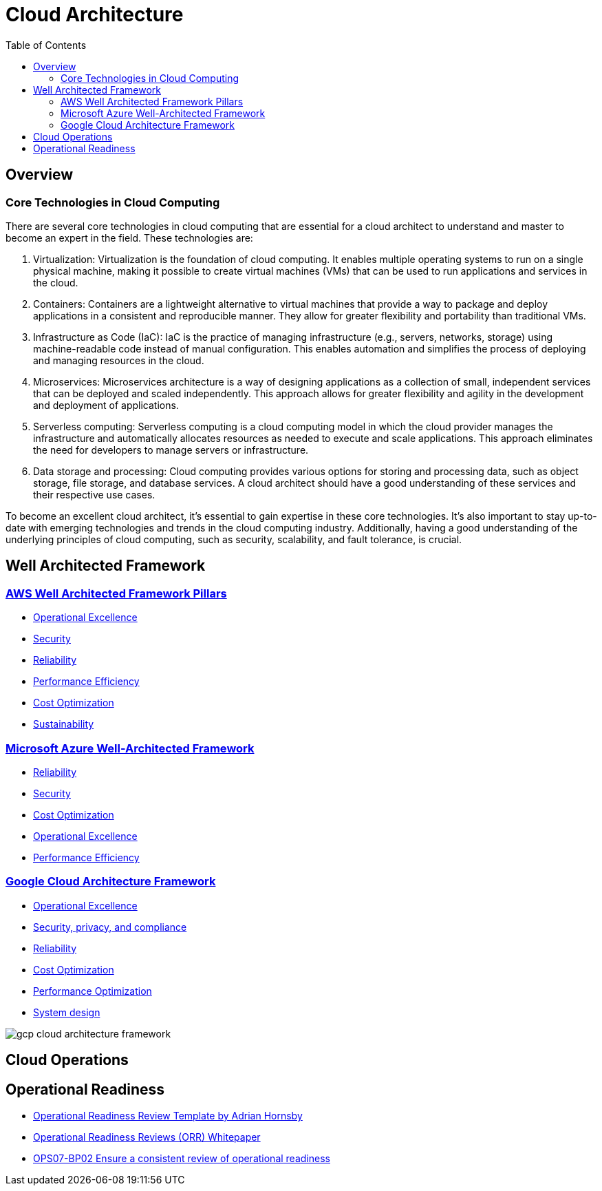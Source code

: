 = Cloud Architecture
:toc:
:imagesdir: ./images


== Overview

=== Core Technologies in Cloud Computing

There are several core technologies in cloud computing that are essential for a cloud architect to understand and master to become an expert in the field. These technologies are:

1. Virtualization: Virtualization is the foundation of cloud computing. It enables multiple operating systems to run on a single physical machine, making it possible to create virtual machines (VMs) that can be used to run applications and services in the cloud.

2. Containers: Containers are a lightweight alternative to virtual machines that provide a way to package and deploy applications in a consistent and reproducible manner. They allow for greater flexibility and portability than traditional VMs.

3. Infrastructure as Code (IaC): IaC is the practice of managing infrastructure (e.g., servers, networks, storage) using machine-readable code instead of manual configuration. This enables automation and simplifies the process of deploying and managing resources in the cloud.

4. Microservices: Microservices architecture is a way of designing applications as a collection of small, independent services that can be deployed and scaled independently. This approach allows for greater flexibility and agility in the development and deployment of applications.

5. Serverless computing: Serverless computing is a cloud computing model in which the cloud provider manages the infrastructure and automatically allocates resources as needed to execute and scale applications. This approach eliminates the need for developers to manage servers or infrastructure.

6. Data storage and processing: Cloud computing provides various options for storing and processing data, such as object storage, file storage, and database services. A cloud architect should have a good understanding of these services and their respective use cases.

To become an excellent cloud architect, it's essential to gain expertise in these core technologies. It's also important to stay up-to-date with emerging technologies and trends in the cloud computing industry. Additionally, having a good understanding of the underlying principles of cloud computing, such as security, scalability, and fault tolerance, is crucial.

== Well Architected Framework

=== https://aws.amazon.com/architecture/well-architected/?wa-lens-whitepapers.sort-by=item.additionalFields.sortDate&wa-lens-whitepapers.sort-order=desc&wa-guidance-whitepapers.sort-by=item.additionalFields.sortDate&wa-guidance-whitepapers.sort-order=desc[AWS Well Architected Framework Pillars]

- xref:AWS/Well-Architected-Framework/operations-excellence/index.adoc[Operational Excellence]
- https://docs.aws.amazon.com/wellarchitected/latest/security-pillar/welcome.html[Security]
- https://docs.aws.amazon.com/wellarchitected/latest/reliability-pillar/welcome.html[Reliability]
- https://docs.aws.amazon.com/wellarchitected/latest/performance-efficiency-pillar/welcome.html[Performance Efficiency]
- xref:AWS/Well-Architected-Framework/cost-optimization/README.adoc[Cost Optimization]
- https://docs.aws.amazon.com/wellarchitected/latest/sustainability-pillar/sustainability-pillar.html[Sustainability]

=== https://learn.microsoft.com/en-us/azure/architecture/framework/[Microsoft Azure Well-Architected Framework]

- https://learn.microsoft.com/en-us/azure/architecture/framework/#reliability[Reliability]
- https://learn.microsoft.com/en-us/azure/architecture/framework/#security[Security]
- https://learn.microsoft.com/en-us/azure/architecture/framework/#cost-optimization[Cost Optimization]
- https://learn.microsoft.com/en-us/azure/architecture/framework/#operational-excellence[Operational Excellence]
- https://learn.microsoft.com/en-us/azure/architecture/framework/#performance-efficiency[Performance Efficiency]

=== https://cloud.google.com/architecture/framework[Google Cloud Architecture Framework]

- https://cloud.google.com/architecture/framework/operational-excellence[Operational Excellence]
- https://cloud.google.com/architecture/framework/security[Security, privacy, and compliance]
- https://cloud.google.com/architecture/framework/reliability[Reliability]
- https://cloud.google.com/architecture/framework/cost-optimization[Cost Optimization]
- https://cloud.google.com/architecture/framework/performance-optimization[Performance Optimization]
- https://cloud.google.com/architecture/framework/system-design[System design]

image::gcp-cloud-architecture-framework.svg[]

== Cloud Operations

== Operational Readiness

- https://medium.com/the-cloud-architect/operational-readiness-review-template-e23a4bfd8d79[Operational Readiness Review Template by Adrian Hornsby]

- https://docs.aws.amazon.com/wellarchitected/latest/operational-readiness-reviews/wa-operational-readiness-reviews.html[Operational Readiness Reviews (ORR) Whitepaper]
- xref:AWS/Well-Architected-Framework/operations-excellence/prepare/OPS04-BP02.adoc[OPS07-BP02 Ensure a consistent review of operational readiness]